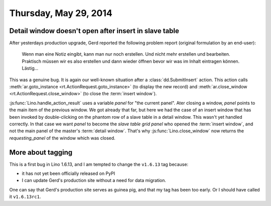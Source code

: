 ======================
Thursday, May 29, 2014
======================

Detail window doesn't open after insert in slave table
------------------------------------------------------

After yesterdays production upgrade, Gerd reported the following
problem report (original formulation by an end-user):

    Wenn man eine Notiz eingibt, kann man nur noch erstellen. Und nicht
    mehr erstellen und bearbeiten.  Praktisch müssen wir es also erstellen
    und dann wieder öffnen bevor wir was im Inhalt eintragen können.
    Lästig...

This was a genuine bug. It is again our well-known situation after a
:class:`dd.SubmitInsert` action.  This action calls
:meth:`ar.goto_instance <rt.ActionRequest.goto_instance>` (to display
the new record) and :meth:`ar.close_window
<rt.ActionRequest.close_window>` (to close the :term:`insert window`).

:js:func:`Lino.handle_action_result` uses a variable `panel` for "the
current panel".  Ater closing a window, `panel` points to the main
item of the previous window.  We got already that far, but here we had
the case of an insert window that has been invoked by double-clicking
on the phantom row of a slave table in a detail window. This wasn't
yet handled correctly. In that case we want `panel` to become the
*slave table grid panel* who opened the :term:`insert window`, and not
the main panel of the master's :term:`detail window`.  That's why
:js:func:`Lino.close_window` now returns the `requesting_panel` of the
window which was closed.


More about tagging
------------------

This is a first bug in Lino 1.6.13, and I am tempted to change the
``v1.6.13`` tag because:

- it has not yet been officially released on PyPI
- I can update Gerd's production site without a need for data migration.

One can say that Gerd's production site serves as guinea pig, and that
my tag has been too early. Or I should have called it ``v1.6.13rc1``.

